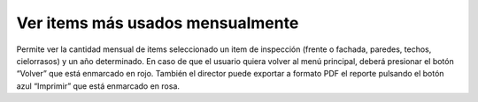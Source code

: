Ver items más usados mensualmente
===============================================

.. image:: _static/director/itemsMasUsadosAnualmente1.png
.. image:: _static/director/itemsMasUsadosAnualmente2.png

Permite ver la cantidad mensual de items seleccionado un item de inspección (frente o fachada, paredes, techos, cielorrasos) y un año determinado.  En caso de que el usuario quiera volver al menú principal, deberá presionar el botón “Volver” que está enmarcado en rojo. También el director puede exportar a formato PDF el reporte pulsando el botón azul “Imprimir” que está enmarcado en rosa.
